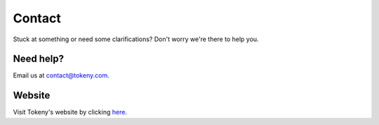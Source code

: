 Contact
=======
Stuck at something or need some clarifications? Don't worry we're there to help you.

Need help?
----------

Email us at contact@tokeny.com.

Website
-------

Visit Tokeny's website by clicking `here <https://tokeny.com/>`_.